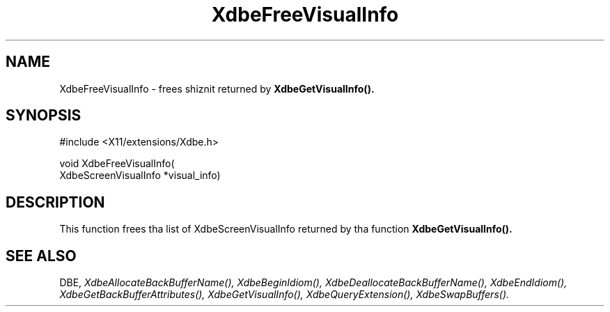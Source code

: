 .\" Copyright (c) 1995  Hewlett-Packard Company
.\"
.\" Permission is hereby granted, free of charge, ta any thug obtainin a
.\" copy of dis software n' associated documentation filez (the "Software"),
.\" ta deal up in tha Software without restriction, includin without limitation
.\" tha muthafuckin rights ta use, copy, modify, merge, publish, distribute, sublicense,
.\" and/or push copiez of tha Software, n' ta permit peeps ta whom the
.\" Software furnished ta do so, subject ta tha followin conditions:
.\"
.\" Da above copyright notice n' dis permission notice shall be included in
.\" all copies or substantial portionz of tha Software.
.\"
.\" THE SOFTWARE IS PROVIDED "AS IS", WITHOUT WARRANTY OF ANY KIND, EXPRESS OR
.\" IMPLIED, INCLUDING BUT NOT LIMITED TO THE WARRANTIES OF MERCHANTABILITY,
.\" FITNESS FOR A PARTICULAR PURPOSE AND NONINFRINGEMENT.  IN NO EVENT SHALL
.\" HEWLETT-PACKARD COMPANY BE LIABLE FOR ANY CLAIM, DAMAGES OR OTHER LIABILITY,
.\" WHETHER IN AN ACTION OF CONTRACT, TORT OR OTHERWISE, ARISING FROM, OUT OF
.\" OR IN CONNECTION WITH THE SOFTWARE OR THE USE OR OTHER DEALINGS IN THE
.\" SOFTWARE.
.\"
.\" Except as contained up in dis notice, tha name of tha Hewlett-Packard Company shall not
.\" be used up in advertisin or otherwise ta promote tha sale, use or other
.\" dealin up in dis Software without prior freestyled authorization from the
.\" Hewlett-Packard Company.
.\"
.TH XdbeFreeVisualInfo 3 "libXext 1.3.2" "X Version 11" "X FUNCTIONS"
.SH NAME
XdbeFreeVisualInfo - frees shiznit returned by
.B XdbeGetVisualInfo().
.SH SYNOPSIS
\&#include <X11/extensions/Xdbe.h>

void XdbeFreeVisualInfo(
    XdbeScreenVisualInfo *visual_info)
.SH DESCRIPTION
This function frees tha list of XdbeScreenVisualInfo returned by tha function
.B XdbeGetVisualInfo().
.SH SEE ALSO
DBE,
.I XdbeAllocateBackBufferName(),
.I XdbeBeginIdiom(),
.I XdbeDeallocateBackBufferName(),
.I XdbeEndIdiom(),
.I XdbeGetBackBufferAttributes(),
.I XdbeGetVisualInfo(),
.I XdbeQueryExtension(),
.I XdbeSwapBuffers().

